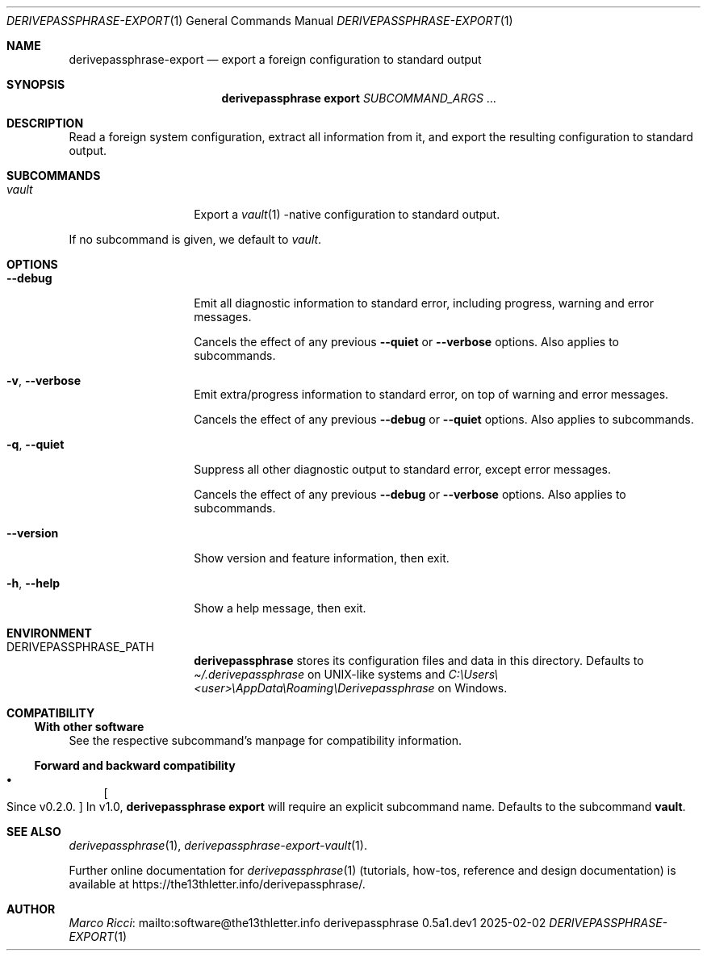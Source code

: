 .Dd 2025-02-02
.Dt DERIVEPASSPHRASE-EXPORT 1
.Os derivepassphrase 0.5a1.dev1
.
.Sh NAME
.
.Nm derivepassphrase-export
.Nd export a foreign configuration to standard output
.
.Sh SYNOPSIS
.
.Bd -ragged
.Nm derivepassphrase export
.Ar SUBCOMMAND_ARGS No .\|.\|.
.Ed
.
.Sh DESCRIPTION
.
Read a foreign system configuration, extract all information from it,
and export the resulting configuration to standard output.
.
.Sh SUBCOMMANDS
.
.Bl -tag -width ".Fl p , \-phrase"
.
.It Ar vault
Export a
.Xr vault 1
.Ns -native
configuration to standard output.
.
.El
.Pp
.
If no subcommand is given, we default to
.Ar vault .
.
.Sh OPTIONS
.
.Bl -tag -width ".Fl p , \-phrase"
.
.It Fl \-debug
Emit all diagnostic information to standard error, including progress,
warning and error messages.
.Pp
.
Cancels the effect of any previous
.Fl \-quiet
or
.Fl \-verbose
options.
Also applies to subcommands.
.
.It Fl v , \-verbose
Emit extra/progress information to standard error, on top of warning and
error messages.
.Pp
.
Cancels the effect of any previous
.Fl \-debug
or
.Fl \-quiet
options.
Also applies to subcommands.
.
.It Fl q , \-quiet
Suppress all other diagnostic output to standard error, except error
messages.
.Pp
.
Cancels the effect of any previous
.Fl \-debug
or
.Fl \-verbose
options.
Also applies to subcommands.
.
.It Fl \-version
Show version and feature information, then exit.
.
.It Fl h , \-help
Show a help message, then exit.
.
.El
.
.Sh ENVIRONMENT
.
.Bl -tag -width ".Fl p , \-phrase"
.
.It Ev DERIVEPASSPHRASE_PATH
.Nm derivepassphrase
stores its configuration files and data in this directory.
Defaults to
.Pa \(ti/.derivepassphrase
on UNIX-like systems and
.Pa C:\[rs]Users\[rs]<user>\[rs]AppData\[rs]Roaming\[rs]Derivepassphrase
on Windows.
.
.El
.
.Sh COMPATIBILITY
.
.Ss With other software
.
See the respective subcommand's manpage for compatibility information.
.
.Ss Forward and backward compatibility
.
.Bl -bullet
.
.It
.Bo Since v0.2.0 . Bc
In v1.0,
.Nm derivepassphrase export
will require an explicit subcommand name.
Defaults to the subcommand
.Ic vault .
.
.El
.
.Sh SEE ALSO
.
.Xr derivepassphrase 1 ,
.Xr derivepassphrase-export-vault 1 .
.Pp
.
Further online documentation for
.Xr derivepassphrase 1
.Pq tutorials, how-tos, reference and design documentation
is available at
.Lk https://the13thletter.info/derivepassphrase/ .
.
.Sh AUTHOR
.
.Lk mailto:software@the13thletter.info "Marco Ricci"
.
